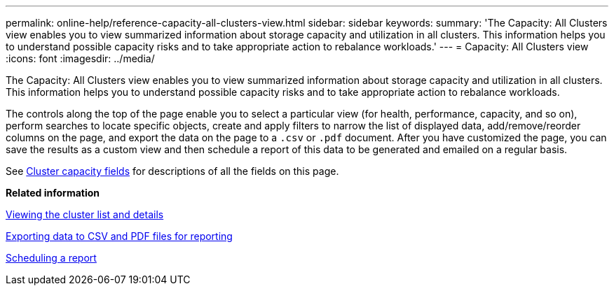 ---
permalink: online-help/reference-capacity-all-clusters-view.html
sidebar: sidebar
keywords: 
summary: 'The Capacity: All Clusters view enables you to view summarized information about storage capacity and utilization in all clusters. This information helps you to understand possible capacity risks and to take appropriate action to rebalance workloads.'
---
= Capacity: All Clusters view
:icons: font
:imagesdir: ../media/

[.lead]
The Capacity: All Clusters view enables you to view summarized information about storage capacity and utilization in all clusters. This information helps you to understand possible capacity risks and to take appropriate action to rebalance workloads.

The controls along the top of the page enable you to select a particular view (for health, performance, capacity, and so on), perform searches to locate specific objects, create and apply filters to narrow the list of displayed data, add/remove/reorder columns on the page, and export the data on the page to a `.csv` or `.pdf` document. After you have customized the page, you can save the results as a custom view and then schedule a report of this data to be generated and emailed on a regular basis.

See xref:reference-cluster-capacity-fields.adoc[Cluster capacity fields] for descriptions of all the fields on this page.

*Related information*

xref:task-viewing-the-cluster-list-and-details.adoc[Viewing the cluster list and details]

xref:task-exporting-storage-data-as-reports.adoc[Exporting data to CSV and PDF files for reporting]

xref:task-scheduling-a-report.adoc[Scheduling a report]
